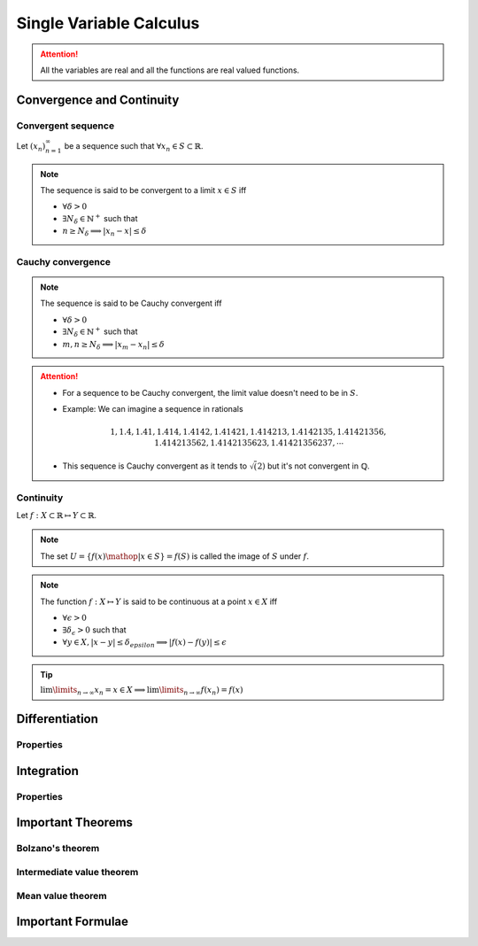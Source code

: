 ################################################################
Single Variable Calculus
################################################################
.. attention::
	All the variables are real and all the functions are real valued functions.

****************************************************************
Convergence and Continuity
****************************************************************
Convergent sequence
================================================================
Let :math:`(x_n)_{n=1}^\infty` be a sequence such that :math:`\forall x_n\in S\subset\mathbb{R}`. 

.. note::
	The sequence is said to be convergent to a limit :math:`x\in S` iff

	* :math:`\forall\delta > 0`
	* :math:`\exists N_\delta\in\mathbb{N}^{+}` such that
	* :math:`n \geq N_\delta\implies |x_n-x|\leq\delta`

Cauchy convergence
================================================================
.. note::
	The sequence is said to be Cauchy convergent iff

	* :math:`\forall\delta > 0`
	* :math:`\exists N_\delta\in\mathbb{N}^{+}` such that
	* :math:`m, n\geq N_\delta\implies |x_m-x_n|\leq\delta`

.. attention::
	* For a sequence to be Cauchy convergent, the limit value doesn't need to be in :math:`S`.
	* Example: We can imagine a sequence in rationals

		.. math:: 1,1.4,1.41,1.414,1.4142,1.41421,1.414213,1.4142135,1.41421356,1.414213562,1.4142135623,1.41421356237,\cdots

	* This sequence is Cauchy convergent as it tends to :math:`\sqrt(2)` but it's not convergent in :math:`\mathbb{Q}`.

Continuity
================================================================
Let :math:`f:X\subset\mathbb{R}\mapsto Y\subset\mathbb{R}`.

.. note::
	The set :math:`U=\{f(x)\mathop{|}x\in S\}=f(S)` is called the image of :math:`S` under :math:`f`.

.. note::
	The function :math:`f:X\mapsto Y` is said to be continuous at a point :math:`x\in X` iff

	* :math:`\forall\epsilon > 0`
	* :math:`\exists\delta_\epsilon > 0` such that
	* :math:`\forall y\in X, |x-y|\leq\delta_epsilon\implies |f(x)-f(y)|\leq\epsilon`

.. tip::
	:math:`\lim\limits_{n\to\infty} x_n=x\in X\implies \lim\limits_{n\to\infty} f(x_n)=f(x)`

****************************************************************
Differentiation
****************************************************************
Properties
================================================================

****************************************************************
Integration
****************************************************************
Properties
================================================================

****************************************************************
Important Theorems
****************************************************************
Bolzano's theorem
================================================================

Intermediate value theorem
================================================================

Mean value theorem
================================================================

****************************************************************
Important Formulae
****************************************************************
